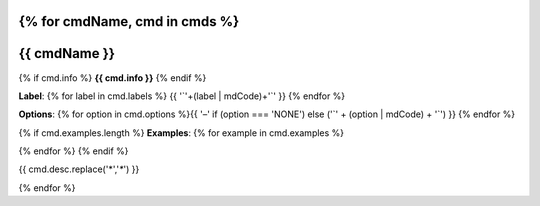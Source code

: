 {% for cmdName, cmd in cmds %}
*******************************************************************
{{ cmdName }}
*******************************************************************

{% if cmd.info %}
**{{ cmd.info }}**
{% endif %}

**Label**:  {% for label in cmd.labels %} {{  '`'+(label | mdCode)+'`'  }} {% endfor %}


**Options**: {% for option in cmd.options %}{{ '–' if (option === 'NONE') else ('`' + (option | mdCode) + '`') }} {% endfor %}


{% if cmd.examples.length %}
**Examples**:
{% for example in cmd.examples %}

.. code-block:: {{ 'php' if cmd.php else 'bash' }}
   
  {{ example }}
   
{% endfor %}
{% endif %}

{{ cmd.desc.replace('*','`*`')  }}


{% endfor %}